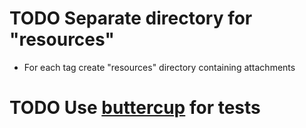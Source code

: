 * TODO Separate directory for "resources"
- For each tag create "resources" directory containing attachments
* TODO Use [[https://github.com/jorgenschaefer/emacs-buttercup][buttercup]] for tests
